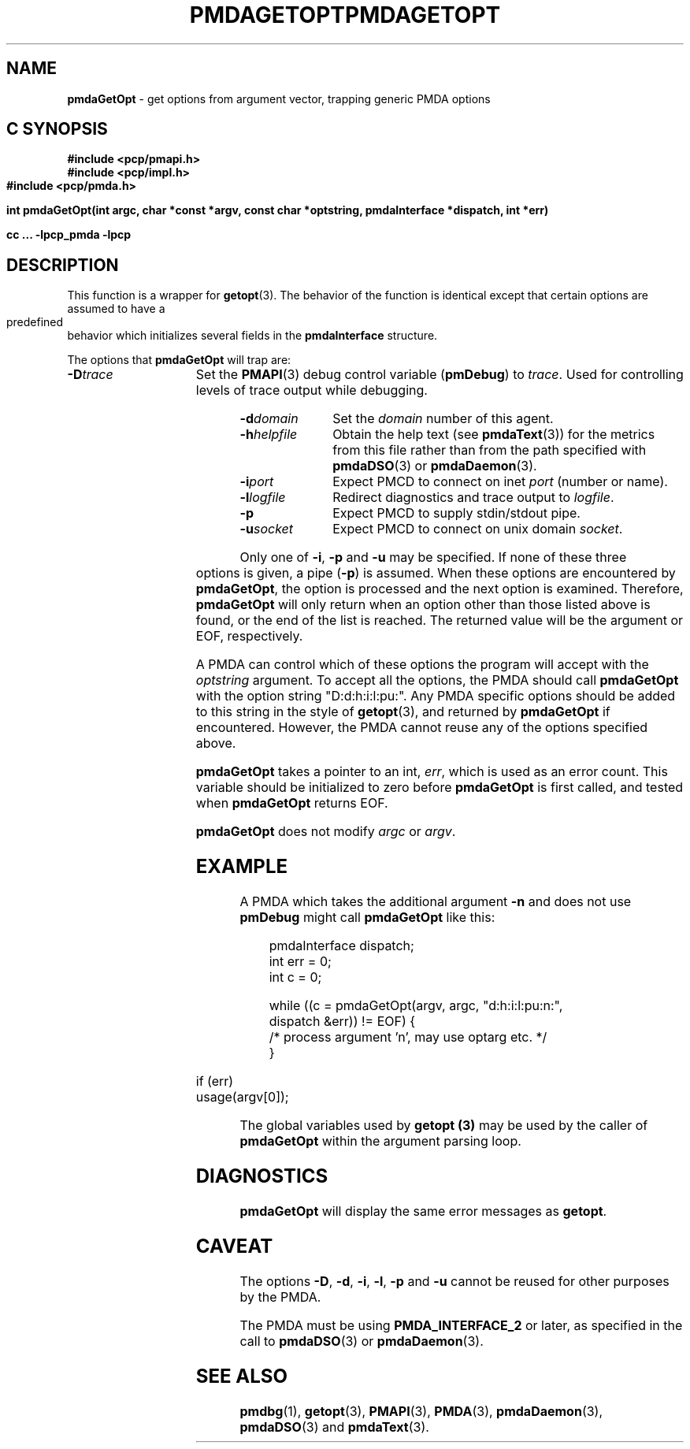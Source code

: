 '\"macro stdmacro
.\"
.\" Copyright (c) 2000-2004 Silicon Graphics, Inc.  All Rights Reserved.
.\" 
.\" This program is free software; you can redistribute it and/or modify it
.\" under the terms of the GNU General Public License as published by the
.\" Free Software Foundation; either version 2 of the License, or (at your
.\" option) any later version.
.\" 
.\" This program is distributed in the hope that it will be useful, but
.\" WITHOUT ANY WARRANTY; without even the implied warranty of MERCHANTABILITY
.\" or FITNESS FOR A PARTICULAR PURPOSE.  See the GNU General Public License
.\" for more details.
.\" 
.\" You should have received a copy of the GNU General Public License along
.\" with this program; if not, write to the Free Software Foundation, Inc.,
.\" 59 Temple Place, Suite 330, Boston, MA  02111-1307 USA
.\"
.ie \(.g \{\
.\" ... groff (hack for khelpcenter, man2html, etc.)
.TH PMDAGETOPT 3 "SGI" "Performance Co-Pilot"
\}
.el \{\
.if \nX=0 .ds x} PMDAGETOPT 3 "SGI" "Performance Co-Pilot"
.if \nX=1 .ds x} PMDAGETOPT 3 "Performance Co-Pilot"
.if \nX=2 .ds x} PMDAGETOPT 3 "" "\&"
.if \nX=3 .ds x} PMDAGETOPT "" "" "\&"
.TH \*(x}
.rr X
\}
.SH NAME
\f3pmdaGetOpt\f1 \- get options from argument vector, trapping generic PMDA options
.SH "C SYNOPSIS"
.ft 3
#include <pcp/pmapi.h>
.br
#include <pcp/impl.h>
.br
#include <pcp/pmda.h>
.sp
int pmdaGetOpt(int argc, char *const *argv, const char *optstring, pmdaInterface *dispatch, int *err)
.sp
cc ... \-lpcp_pmda \-lpcp
.ft 1
.SH DESCRIPTION
This function is a wrapper for
.BR getopt (3).
The behavior of the function is identical except that certain options are
assumed to have a predefined behavior which initializes several fields in the
.B pmdaInterface
structure.
.PP
The options that
.B pmdaGetOpt
will trap are:
.TP 15
.BI \-D trace
Set the 
.BR PMAPI (3)
debug control variable
.RB ( pmDebug )
to 
.IR trace . 
Used for controlling levels of trace output while debugging.
.TP
.BI \-d domain
Set the 
.I domain
number of this agent.
.TP
.BI \-h helpfile
Obtain the help text (see
.BR pmdaText (3))
for the metrics from this file rather than from the path specified with
.BR pmdaDSO (3)
or
.BR pmdaDaemon (3).
.TP
.BI \-i port
Expect PMCD to connect on inet 
.I port
(number or name).
.TP
.BI \-l logfile
Redirect diagnostics and trace output to 
.IR logfile .
.TP
.B \-p
Expect PMCD to supply stdin/stdout pipe.
.TP
.BI \-u socket
Expect PMCD to connect on unix domain 
.IR socket .
.PP
Only one of 
.BR \-i ,
.BR \-p 
and
.B \-u
may be specified.  If none of these three options is given, a pipe 
.RB ( \-p )
is assumed.  When these options are encountered by
.BR pmdaGetOpt ,
the option is processed and the next option is examined.  Therefore,
.B pmdaGetOpt
will only return when an option other than those listed above is found, or the
end of the list is reached.  The returned value will be the argument or
EOF, respectively.
.PP
A PMDA can control which of these options the program will accept with the
.I optstring
argument.  To accept all the options, the PMDA should call 
.B pmdaGetOpt
with the option string "D:d:h:i:l:pu:".  Any PMDA specific options should be 
added to this string in the style of
.BR getopt (3), 
and returned by
.B pmdaGetOpt
if encountered.  However, the PMDA cannot reuse any of the options specified
above.
.PP
.B pmdaGetOpt
takes a pointer to an int,
.IR err ,
which is used as an error count.  This variable should be initialized to zero
before 
.B pmdaGetOpt 
is first called, and tested when
.B pmdaGetOpt
returns EOF.
.PP
.B pmdaGetOpt
does not modify
.I argc
or
.IR argv .
.SH EXAMPLE
A PMDA which takes the additional argument 
.B \-n
and does not use
.B pmDebug 
might call 
.B pmdaGetOpt
like this:
.PP
.nf
.ft CW
.in +0.5i
    pmdaInterface dispatch;
    int           err = 0;
    int           c = 0;

    while ((c = pmdaGetOpt(argv, argc, "d:h:i:l:pu:n:", 
                           dispatch &err)) != EOF) {
        /* process argument 'n', may use optarg etc. */
    }

    if (err)
        usage(argv[0]);
.in
.fi
.PP
The global variables used by
.B getopt (3)
may be used by the caller of
.B pmdaGetOpt
within the argument parsing loop.
.SH DIAGNOSTICS
.B pmdaGetOpt
will display the same error messages as 
.BR getopt .
.SH CAVEAT
The options 
.BR \-D ,
.BR \-d ,
.BR \-i ,
.BR \-l ,
.BR \-p
and
.B \-u
cannot be reused for other purposes by the PMDA.
.PP
The PMDA must be using 
.B PMDA_INTERFACE_2 
or later, as specified in the call to 
.BR pmdaDSO (3)
or 
.BR pmdaDaemon (3).
.SH SEE ALSO
.BR pmdbg (1),
.BR getopt (3),
.BR PMAPI (3),
.BR PMDA (3),
.BR pmdaDaemon (3),
.BR pmdaDSO (3)
and
.BR pmdaText (3).

